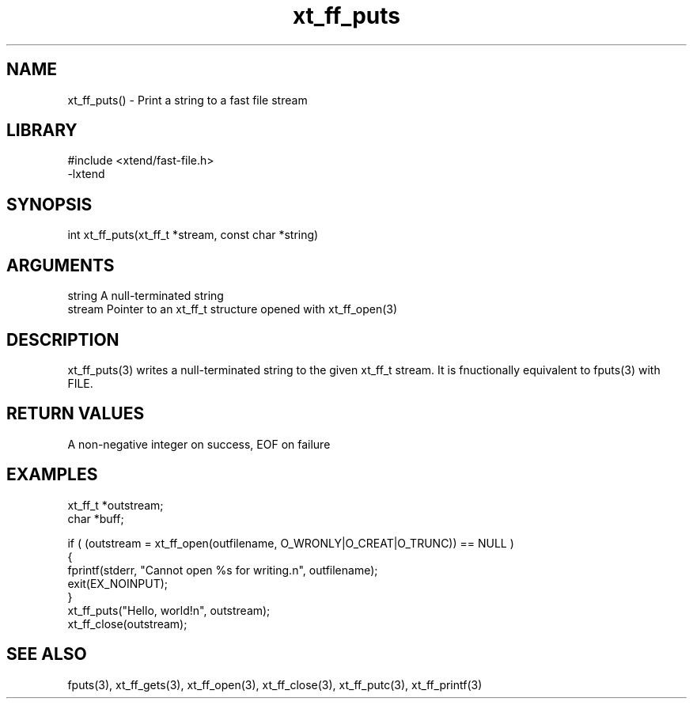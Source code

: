 \" Generated by c2man from xt_ff_puts.c
.TH xt_ff_puts 3

.SH NAME

xt_ff_puts() - Print a string to a fast file stream
.SH LIBRARY
\" Indicate #includes, library name, -L and -l flags
.nf
.na
#include <xtend/fast-file.h>
-lxtend
.ad
.fi

\" Convention:
\" Underline anything that is typed verbatim - commands, etc.
.SH SYNOPSIS
.nf
.na
int     xt_ff_puts(xt_ff_t *stream, const char *string)
.ad
.fi

.SH ARGUMENTS
.nf
.na
string      A null-terminated string
stream      Pointer to an xt_ff_t structure opened with xt_ff_open(3)
.ad
.fi

.SH DESCRIPTION

xt_ff_puts(3) writes a null-terminated string to the given xt_ff_t
stream.  It is fnuctionally equivalent to fputs(3) with FILE.

.SH RETURN VALUES

A non-negative integer on success, EOF on failure

.SH EXAMPLES
.nf
.na

xt_ff_t *outstream;
char    *buff;

if ( (outstream = xt_ff_open(outfilename, O_WRONLY|O_CREAT|O_TRUNC)) == NULL )
{
    fprintf(stderr, "Cannot open %s for writing.n", outfilename);
    exit(EX_NOINPUT);
}
xt_ff_puts("Hello, world!n", outstream);
xt_ff_close(outstream);
.ad
.fi

.SH SEE ALSO

fputs(3), xt_ff_gets(3), xt_ff_open(3), xt_ff_close(3), xt_ff_putc(3), xt_ff_printf(3)

